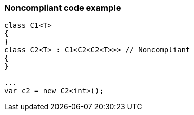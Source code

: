 === Noncompliant code example

[source,text]
----
class C1<T>
{
}
class C2<T> : C1<C2<C2<T>>> // Noncompliant
{
}

...
var c2 = new C2<int>();
----
